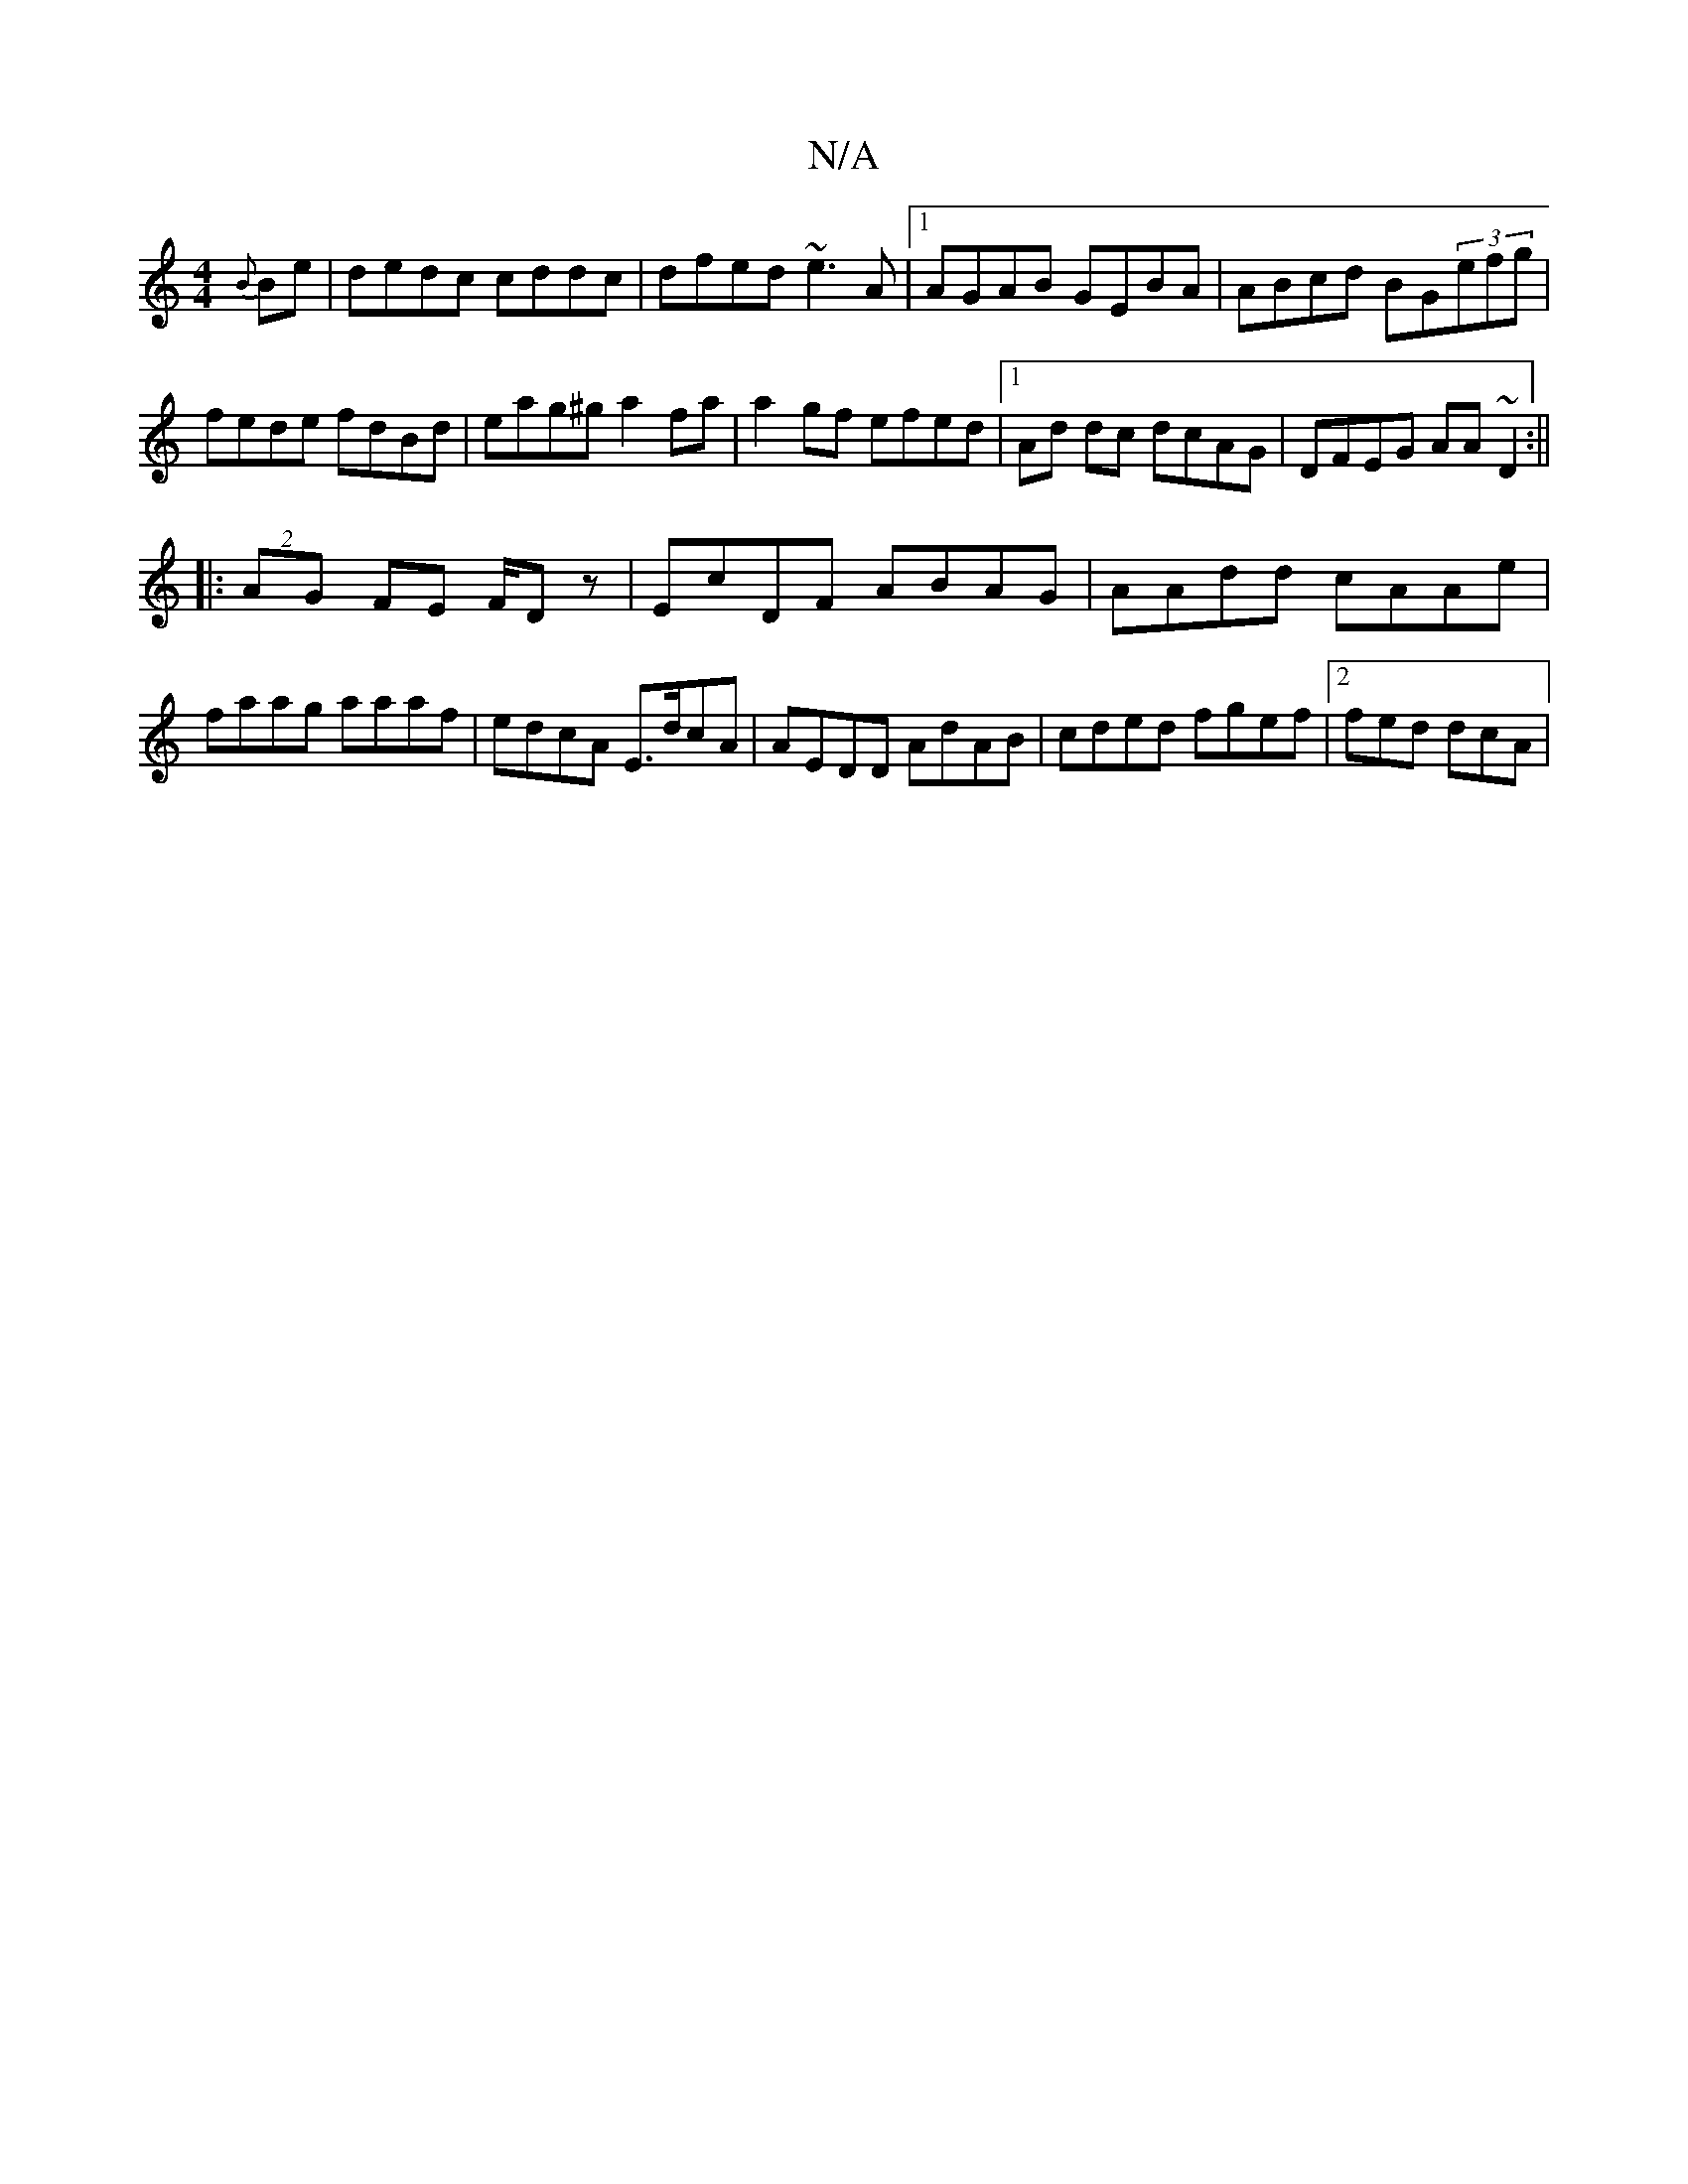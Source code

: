 X:1
T:N/A
M:4/4
R:N/A
K:Cmajor
{B}Be|dedc cddc|dfed ~e3A|[1  AGAB GEBA|ABcd BG(3efg|fede fdBd|eag^g a2fa|a2gf efed|1 Ad dc dcAG | DFEG AA~D2:||
|:(2AG FE F/Dz| EcDF ABAG|AAdd cAAe|faag aaaf|edcA E>dcA|AEDD AdAB|cded fgef|2 fed dcA|